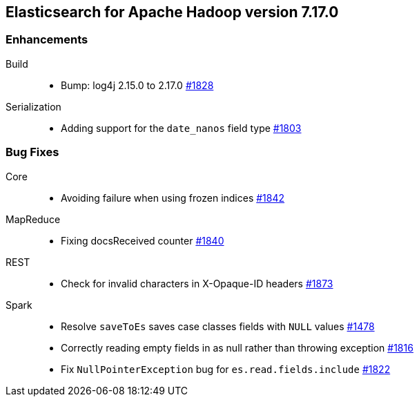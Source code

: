 [[eshadoop-7.17.0]]
== Elasticsearch for Apache Hadoop version 7.17.0

[[new-7.17.0]]
=== Enhancements
Build::
* Bump: log4j 2.15.0 to 2.17.0
https://github.com/elastic/elasticsearch-hadoop/pull/1828[#1828]

Serialization::
* Adding support for the `date_nanos` field type
https://github.com/elastic/elasticsearch-hadoop/pull/1803[#1803]

[[bugs-7.17.0]]
=== Bug Fixes
Core::
* Avoiding failure when using frozen indices
https://github.com/elastic/elasticsearch-hadoop/pull/1842[#1842]

MapReduce::
* Fixing docsReceived counter
https://github.com/elastic/elasticsearch-hadoop/pull/1840[#1840]

REST::
* Check for invalid characters in X-Opaque-ID headers
https://github.com/elastic/elasticsearch-hadoop/pull/1873[#1873]

Spark::
* Resolve `saveToEs` saves case classes fields with `NULL` values
https://github.com/elastic/elasticsearch-hadoop/pull/1478[#1478]

* Correctly reading empty fields in as null rather than throwing exception
https://github.com/elastic/elasticsearch-hadoop/pull/1816[#1816]

* Fix `NullPointerException` bug for `es.read.fields.include`
https://github.com/elastic/elasticsearch-hadoop/pull/1822[#1822]
